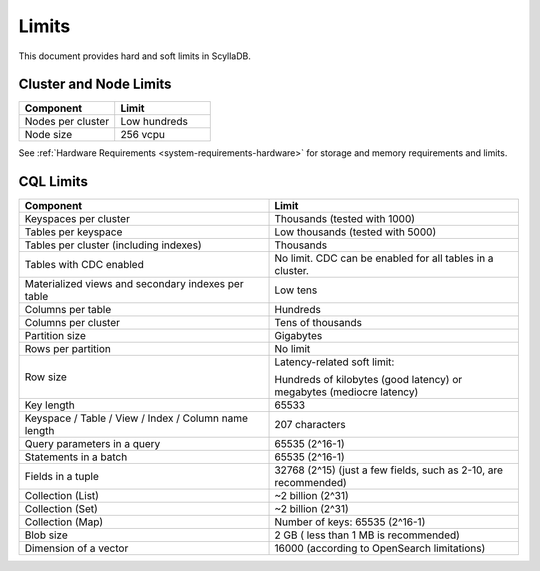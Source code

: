 ==============
Limits
==============

This document provides hard and soft limits in ScyllaDB.

Cluster and Node Limits
-----------------------------

.. list-table:: 
   :widths: 50 50
   :header-rows: 1

   * - Component
     - Limit 
   * - Nodes per cluster
     - Low hundreds
   * - Node size
     - 256 vcpu
  
See :ref:`Hardware Requirements <system-requirements-hardware>` for storage
and memory requirements and limits.

CQL Limits
--------------

.. list-table:: 
   :widths: 50 50
   :header-rows: 1

   * - Component
     - Limit
   * - Keyspaces per cluster 
     - Thousands (tested with 1000)
   * - Tables per keyspace 
     - Low thousands (tested with 5000)
   * - Tables per cluster (including indexes)
     - Thousands
   * - Tables with CDC enabled
     - No limit. CDC can be enabled for all tables in a cluster.
   * - Materialized views and secondary indexes per table
     - Low tens
   * - Columns per table
     - Hundreds
   * - Columns per cluster
     - Tens of thousands
   * - Partition size
     - Gigabytes
   * - Rows per partition
     - No limit
   * - Row size
     - Latency-related soft limit: 
     
       Hundreds of kilobytes (good latency) or megabytes (mediocre latency)
   * - Key length
     - 65533
   * - Keyspace / Table / View / Index / Column name length
     - 207 characters
   * - Query parameters in a query
     - 65535 (2^16-1)
   * - Statements in a batch
     - 65535 (2^16-1)
   * - Fields in a tuple
     - 32768 (2^15) (just a few fields, such as 2-10, are recommended)
   * - Collection (List)
     - ~2 billion (2^31)
   * - Collection (Set)
     - ~2 billion (2^31)
   * - Collection (Map)
     - Number of keys: 65535 (2^16-1)
   * - Blob size
     - 2 GB ( less than 1 MB is recommended)
   * - Dimension of a vector
     - 16000 (according to OpenSearch limitations)
 